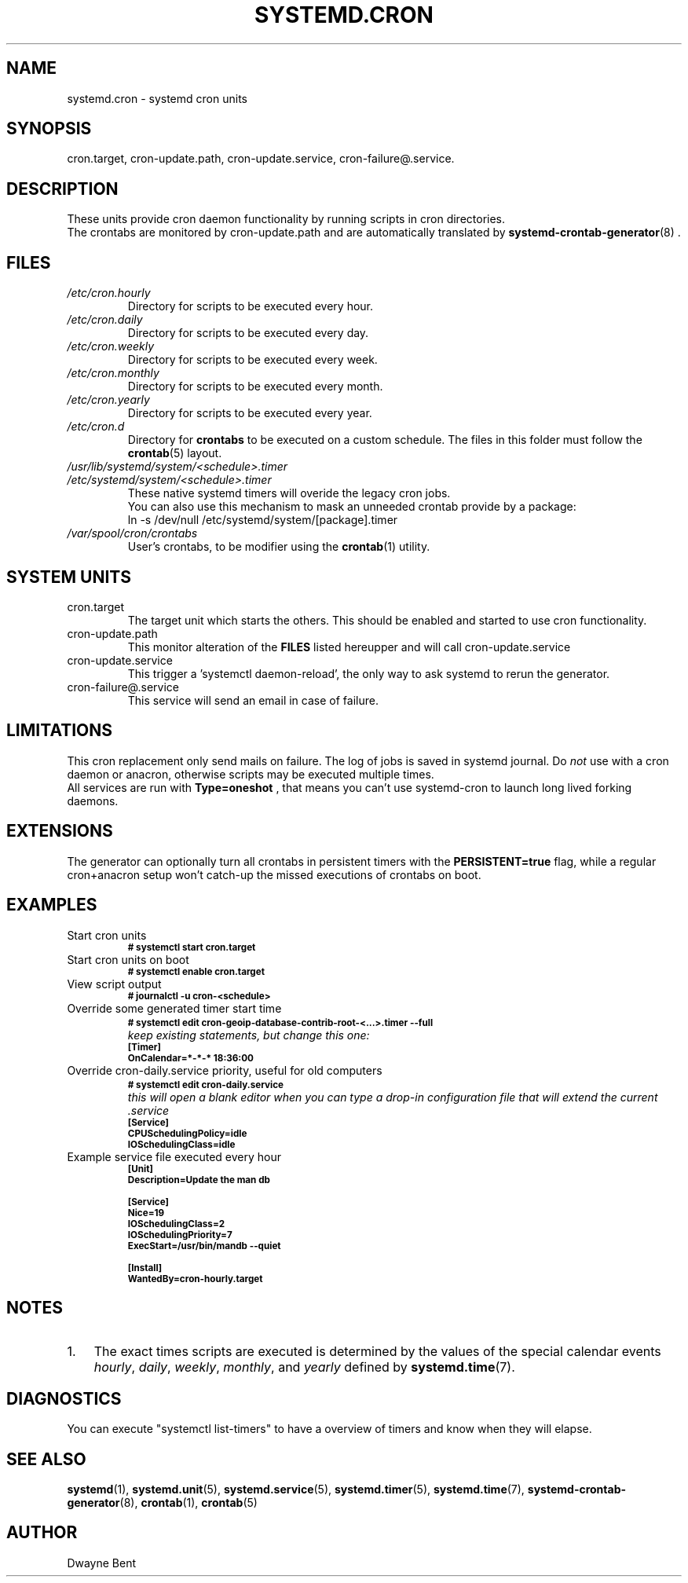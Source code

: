 .TH SYSTEMD.CRON 7 "" "systemd-cron 2.0" systemd.cron

.SH NAME
systemd.cron - systemd cron units

.SH SYNOPSIS
cron.target,
cron-update.path, cron-update.service,
cron-failure@.service.

.SH DESCRIPTION
These units provide cron daemon functionality by running scripts in cron directories.
.br
The crontabs are monitored by cron-update.path and are automatically translated by \fBsystemd-crontab-generator\fR(8) .

.SH FILES
.TP
.I /etc/cron.hourly
Directory for scripts to be executed every hour.

.TP
.I /etc/cron.daily
Directory for scripts to be executed every day.

.TP
.I /etc/cron.weekly
Directory for scripts to be executed every week.

.TP
.I /etc/cron.monthly
Directory for scripts to be executed every month.

.TP
.I /etc/cron.yearly
Directory for scripts to be executed every year.

.TP
.I /etc/cron.d
Directory for \fBcrontabs\fR to be executed on a custom schedule.
The files in this folder must follow the \fBcrontab\fR(5) layout.

.TP
.I /usr/lib/systemd/system/<schedule>.timer
.TP
.I /etc/systemd/system/<schedule>.timer
.br
These native systemd timers will overide the legacy cron jobs.
.br
You can also use this mechanism to mask an unneeded crontab provide by a package:
.br
ln \-s /dev/null /etc/systemd/system/[package].timer

.TP
.I /var/spool/cron/crontabs
User's crontabs, to be modifier using the \fBcrontab\fR(1) utility.

.SH SYSTEM UNITS
.TP
cron.target
The target unit which starts the others. This should be enabled and started to use cron functionality.

.TP
cron-update.path
This monitor alteration of the
.B FILES
listed hereupper and will call cron-update.service

.TP
cron-update.service
This trigger a 'systemctl daemon-reload', the only way to ask systemd to rerun the generator.

.TP
cron-failure@.service
This service will send an email in case of failure.

.SH LIMITATIONS
This cron replacement only send mails on failure. The log of jobs is saved in systemd journal.
Do \fInot\fR use with a cron daemon or anacron, otherwise scripts may be
executed multiple times.
.br
All services are run with
.B
Type=oneshot
, that means you can't use systemd-cron to launch long lived forking daemons.

.SH EXTENSIONS
The generator can optionally turn all crontabs in persistent timers with the
.B PERSISTENT=true
flag, while a regular cron+anacron setup won't catch-up the missed executions of crontabs on boot.

.SH EXAMPLES

.IP "Start cron units"
.SB # systemctl start cron.target

.IP "Start cron units on boot"
.SB # systemctl enable cron.target

.IP "View script output"
.SB # journalctl -u cron-<schedule>

.IP "Override some generated timer start time"
.SB # systemctl edit cron-geoip-database-contrib-root-<...>.timer --full
.br
.I keep existing statements, but change this one:
.br
.SB [Timer]
.br
.SB OnCalendar=*-*-* 18:36:00

.IP "Override cron-daily.service priority, useful for old computers"
.br
.SB # systemctl edit cron-daily.service
.br
.I this will open a blank editor when you can type a drop-in configuration file
.I that will extend the current .service
.br
.SB [Service]
.br
.SB CPUSchedulingPolicy=idle
.br
.SB IOSchedulingClass=idle
.br

.IP "Example service file executed every hour"
.SB [Unit]
.br
.SB Description=Update the man db

.SB [Service]
.br
.SB Nice=19
.br
.SB IOSchedulingClass=2
.br
.SB IOSchedulingPriority=7
.br
.SB ExecStart=/usr/bin/mandb --quiet

.SB [Install]
.br
.SB WantedBy=cron-hourly.target

.SH NOTES
.nr step 1 1
.IP \n[step]. 3
The exact times scripts are executed is determined by the values of the special calendar events \fIhourly\fR,
\fIdaily\fR, \fIweekly\fR, \fImonthly\fR, and \fIyearly\fR defined by \fBsystemd.time\fR(7).

.SH DIAGNOSTICS
You can execute "systemctl list-timers" to have a overview of
timers and know when they will elapse.

.SH SEE ALSO
.BR systemd (1),
.BR systemd.unit (5),
.BR systemd.service (5),
.BR systemd.timer (5),
.BR systemd.time (7),
.BR systemd-crontab-generator (8),
.BR crontab (1),
.BR crontab (5)

.SH AUTHOR
Dwayne Bent
